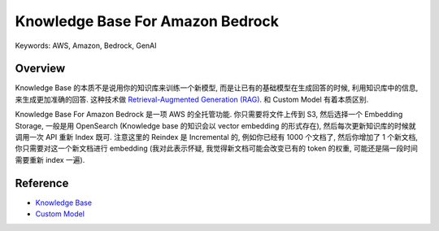 Knowledge Base For Amazon Bedrock
==============================================================================
Keywords: AWS, Amazon, Bedrock, GenAI


Overview
------------------------------------------------------------------------------
Knowledge Base 的本质不是说用你的知识库来训练一个新模型, 而是让已有的基础模型在生成回答的时候, 利用知识库中的信息, 来生成更加准确的回答. 这种技术做 `Retrieval-Augmented Generation (RAG) <https://aws.amazon.com/what-is/retrieval-augmented-generation/>`_. 和 Custom Model 有着本质区别.

Knowledge Base For Amazon Bedrock 是一项 AWS 的全托管功能. 你只需要将文件上传到 S3, 然后选择一个 Embedding Storage, 一般是用 OpenSearch (Knowledge base 的知识会以 vector embedding 的形式存在), 然后每次更新知识库的时候就调用一次 API 重新 Index 既可. 注意这里的 Reindex 是 Incremental 的, 例如你已经有 1000 个文档了, 然后你增加了 1 个新文档, 你只需要对这一个新文档进行 embedding (我对此表示怀疑, 我觉得新文档可能会改变已有的 token 的权重, 可能还是隔一段时间需要重新 index 一遍).


Reference
------------------------------------------------------------------------------
- `Knowledge Base <https://docs.aws.amazon.com/bedrock/latest/userguide/knowledge-base.html>`_
- `Custom Model <https://docs.aws.amazon.com/bedrock/latest/userguide/custom-models.html>`_


